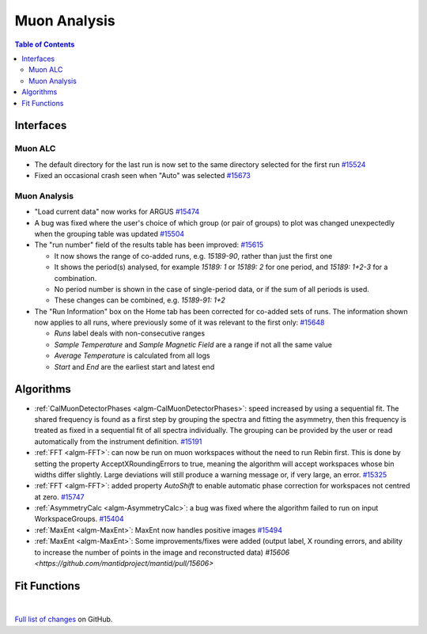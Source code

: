 =============
Muon Analysis
=============

.. contents:: Table of Contents
   :local:

Interfaces
----------

Muon ALC
########

- The default directory for the last run is now set to the same directory selected for the first run `#15524 <https://github.com/mantidproject/mantid/pull/15524>`_
- Fixed an occasional crash seen when "Auto" was selected `#15673 <https://github.com/mantidproject/mantid/pull/15673>`_

Muon Analysis
#############

- "Load current data" now works for ARGUS `#15474 <https://github.com/mantidproject/mantid/pull/15474>`_
- A bug was fixed where the user's choice of which group (or pair of groups) to plot was changed unexpectedly when the grouping table was updated `#15504 <https://github.com/mantidproject/mantid/pull/15504>`_
- The "run number" field of the results table has been improved: `#15615 <https://github.com/mantidproject/mantid/pull/15615>`_

  - It now shows the range of co-added runs, e.g. *15189-90*, rather than just the first one
  - It shows the period(s) analysed, for example *15189: 1* or *15189: 2* for one period, and *15189: 1+2-3* for a combination.
  - No period number is shown in the case of single-period data, or if the sum of all periods is used.
  - These changes can be combined, e.g. *15189-91: 1+2*

- The "Run Information" box on the Home tab has been corrected for co-added sets of runs. The information shown now applies to all runs, where previously some of it was relevant to the first only: `#15648 <https://github.com/mantidproject/mantid/pull/15648>`_

  - *Runs* label deals with non-consecutive ranges
  - *Sample Temperature* and *Sample Magnetic Field* are a range if not all the same value
  - *Average Temperature* is calculated from all logs
  - *Start* and *End* are the earliest start and latest end

Algorithms
----------

- :ref:`CalMuonDetectorPhases <algm-CalMuonDetectorPhases>`: speed increased by using a sequential fit. The shared frequency
  is found as a first step by grouping the spectra and fitting the asymmetry, then this frequency is treated as fixed
  in a sequential fit of all spectra individually. The grouping can be provided by the user or read automatically from
  the instrument definition. `#15191 <https://github.com/mantidproject/mantid/pull/15191>`_
- :ref:`FFT <algm-FFT>`: can now be run on muon workspaces without the need to run Rebin first. This is done by setting the
  property AcceptXRoundingErrors to true, meaning the algorithm will accept workspaces whose bin widths differ
  slightly. Large deviations will still produce a warning message or, if very large, an error.
  `#15325 <https://github.com/mantidproject/mantid/pull/15325>`_
- :ref:`FFT <algm-FFT>`: added property *AutoShift* to enable automatic phase correction for workspaces not centred at zero. `#15747 <https://github.com/mantidproject/mantid/pull/15747>`_
- :ref:`AsymmetryCalc <algm-AsymmetryCalc>`: a bug was fixed where the algorithm failed to run on input WorkspaceGroups. `#15404 <https://github.com/mantidproject/mantid/pull/15404>`_
- :ref:`MaxEnt <algm-MaxEnt>`: MaxEnt now handles positive images `#15494 <https://github.com/mantidproject/mantid/pull/15494>`_
- :ref:`MaxEnt <algm-MaxEnt>`: Some improvements/fixes were added (output label, X rounding errors, and ability to increase the
  number of points in the image and reconstructed data) `#15606 <https://github.com/mantidproject/mantid/pull/15606>`

Fit Functions
-------------

|

`Full list of changes <http://github.com/mantidproject/mantid/pulls?q=is%3Apr+milestone%3A%22Release+3.7%22+is%3Amerged+label%3A%22Component%3A+Muon%22>`_
on GitHub.
